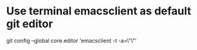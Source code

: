 * Use terminal emacsclient as default git editor
git config --global core.editor 'emacsclient -t -a=\"\"'

